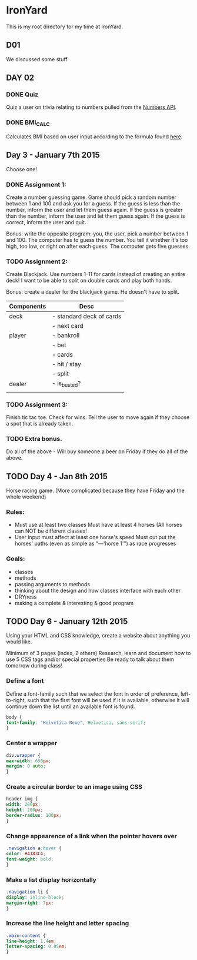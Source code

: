 * IronYard

This is my root directory for my time at IronYard.


** D01

   We discussed some stuff


** DAY 02

*** DONE Quiz
    Quiz a user on trivia relating to numbers pulled from the [[http://numbersapi.com/][Numbers
    API]].
*** DONE BMI_CALC
    Calculates BMI based on user input according to the formula found
    [[http://en.wikipedia.org/wiki/Body_mass_index][here]].


** Day 3 - January 7th 2015

   Choose one! 

*** DONE Assignment 1:

    Create a number guessing game. Game should pick a random number
    between 1 and 100 and ask you for a guess. If the guess is less
    than the number, inform the user and let them guess again. If the
    guess is greater than the number, inform the user and let them
    guess again. If the guess is correct, inform the user and quit.

    Bonus: write the opposite program: you, the user, pick a number
    between 1 and 100. The computer has to guess the number. You tell
    it whether it's too high, too low, or right on after each
    guess. The computer gets five guesses.

*** TODO Assignment 2:

    Create Blackjack. Use numbers 1-11 for cards instead of creating
    an entire deck! I want to be able to split on double cards and
    play both hands.

    Bonus: create a dealer for the blackjack game. He doesn't have to
    split.

    | Components | Desc                     |
    |------------+--------------------------|
    | deck       | - standard deck of cards |
    |            | - next card              |
    |------------+--------------------------|
    | player     | - bankroll               |
    |            | - bet                    |
    |            | - cards                  |
    |            | - hit / stay             |
    |            | - split                  |
    |------------+--------------------------|
    | dealer     | - is_busted?             |
    |------------+--------------------------|
    |            |                          |

*** TODO Assignment 3:

    Finish tic tac toe. Check for wins. Tell the user to move again if
    they choose a spot that is already taken.

*** TODO Extra bonus.

    Do all of the above - Will buy someone a beer on Friday if they do
    all of the above.


** TODO Day 4 - Jan 8th 2015

   Horse racing game. (More complicated because they have Friday and
   the whole weekend)

*** Rules:

   - Must use at least two classes Must have at least 4 horses (All
     horses can NOT be different classes!
   - User input must affect at least one horse's speed Must out put
     the horses' paths (even as simple as "---'horse 1'") as race
     progresses

*** Goals:

    - classes
    - methods
    - passing arguments to methods
    - thinking about the design and how classes interface with each
      other
    - DRYness
    - making a complete & interesting & good program

** TODO Day 6 - January 12th 2015

   Using your HTML and CSS knowledge, create a website about anything
   you would like.

   Minimum of 3 pages (index, 2 others) Research, learn and document
   how to use 5 CSS tags and/or special properties Be ready to talk
   about them tomorrow during class!

*** Define a font

    Define a font-family such that we select the font in order of
    preference, left-to-right, such that the first font will be used
    if it is available, otherwise it will continue down the list
    until an available font is found.

    #+BEGIN_SRC css :export code
      body {
	  font-family: "Helvetica Neue", Helvetica, sans-serif;
      }
    #+END_SRC

*** Center a wrapper
    
    #+BEGIN_SRC css :exports code
      div.wrapper {
	  max-width: 650px;
	  margin: 0 auto;
      }

    #+END_SRC

*** Create a circular border to an image using CSS

    #+BEGIN_SRC css :exports code
      header img {
	  width: 200px;
	  height: 200px;
	  border-radius: 100px;
      }

    #+END_SRC

*** Change appearence of a link when the pointer hovers over
    
    #+BEGIN_SRC css :exports code
      .navigation a:hover {
	  color: #4183C4;
	  font-weight: bold;
      }

    #+END_SRC

*** Make a list display horizontally
    
    #+BEGIN_SRC css :exports code
      .navigation li {
	  display: inline-block;
	  margin-right: 7px;
      }

    #+END_SRC  

*** Increase the line height and letter spacing

    #+BEGIN_SRC css :exports code
      .main-content {
	  line-height: 1.4em;
	  letter-spacing: 0.05em;
      }

    #+END_SRC
